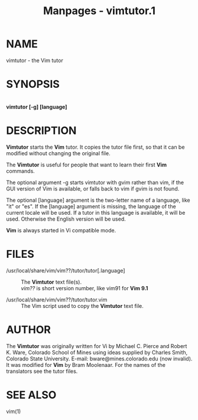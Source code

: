 #+TITLE: Manpages - vimtutor.1
* NAME
vimtutor - the Vim tutor

* SYNOPSIS
\\
*vimtutor [-g] [language]*

* DESCRIPTION
*Vimtutor* starts the *Vim* tutor. It copies the tutor file first, so
that it can be modified without changing the original file.

The *Vimtutor* is useful for people that want to learn their first *Vim*
commands.

The optional argument -g starts vimtutor with gvim rather than vim, if
the GUI version of Vim is available, or falls back to vim if gvim is not
found.

The optional [language] argument is the two-letter name of a language,
like "it" or "es". If the [language] argument is missing, the language
of the current locale will be used. If a tutor in this language is
available, it will be used. Otherwise the English version will be used.

*Vim* is always started in Vi compatible mode.

* FILES
- /usr/local/share/vim/vim??/tutor/tutor[.language] :: The *Vimtutor*
  text file(s).\\
  /vim??/ is short version number, like vim91 for *Vim 9.1*

- /usr/local/share/vim/vim??/tutor/tutor.vim :: The Vim script used to
  copy the *Vimtutor* text file.

* AUTHOR
The *Vimtutor* was originally written for Vi by Michael C. Pierce and
Robert K. Ware, Colorado School of Mines using ideas supplied by Charles
Smith, Colorado State University. E-mail: bware@mines.colorado.edu (now
invalid).\\
It was modified for *Vim* by Bram Moolenaar. For the names of the
translators see the tutor files.

* SEE ALSO
vim(1)
